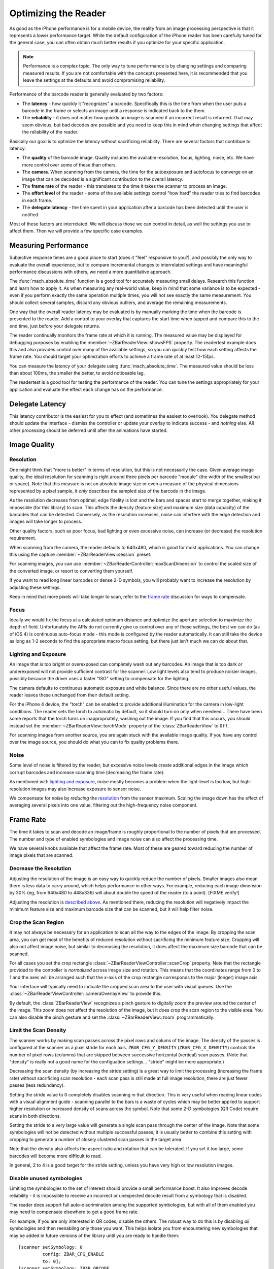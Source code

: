Optimizing the Reader
=====================

As good as the iPhone performance is for a mobile device, the reality from an
image processing perspective is that it represents a lower performance target.
While the default configuration of the iPhone reader has been carefully tuned
for the general case, you can often obtain much better results if you optimize
for your specific application.

.. note::

   Performance is a complex topic.  The only way to tune performance is by
   changing settings and comparing measured results.  If you are not
   comfortable with the concepts presented here, it is recommended that you
   leave the settings at the defaults and avoid compromising reliability.

Performance of the barcode reader is generally evaluated by two factors:

* The **latency** - how quickly it "recognizes" a barcode.  Specifically this
  is the time from when the user puts a barcode in the frame or selects an
  image until a response is indicated back to the them.

* The **reliability** - it does not matter how quickly an image is scanned if
  an incorrect result is returned.  That may seem obvious, but bad decodes
  *are* possible and you need to keep this in mind when changing settings that
  affect the reliability of the reader.

Basically our goal is to optimize the latency without sacrificing reliability.
There are several factors that contribue to latency:

* The **quality** of the barcode image.  Quality includes the available
  resolution, focus, lighting, noise, etc.  We have more control over some of
  these than others.

* The **camera**.  When scanning from the camera, the time for the
  autoexposure and autofocus to converge on an image that can be decoded is a
  significant contribution to the overall latency.

* The **frame rate** of the reader - this translates to the time it takes the
  scanner to process an image.

* The **effort level** of the reader - some of the available settings control
  "how hard" the reader tries to find barcodes in each frame.

* The **delegate latency** - the time spent in your application after a
  barcode has been detected until the user is notified.

Most of these factors are interrelated.  We will discuss those we can control
in detail, as well the settings you use to affect them.  Then we will provide
a few specific case examples.


Measuring Performance
---------------------

Subjective response times are a good place to start (does it "feel" responsive
to you?), and possibly the only way to evaluate the overall experience, but to
compare incremental changes to interrelated settings and have meaningful
performance discussions with others, we need a more quantitative approach.

The :func:`mach_absolute_time` function is a good tool for accurately
measuring small delays.  Research this function and learn how to apply it.  As
when measuring any real-world value, keep in mind that some variance is to be
expected - even if you perform exactly the same operation multiple times, you
will not see exactly the same measurement.  You should collect several
samples, discard any obvious outliers, and average the remaining measurements.

One way that the overall reader latency may be evaluated is by manually
marking the time when the barcode is presented to the reader.  Add a control
to your overlay that captures the start time when tapped and compare this to
the end time, just before your delegate returns.

The reader continually monitors the frame rate at which it is running.  The
measured value may be displayed for debugging purposes by enabling the
:member:`~ZBarReaderView::showsFPS` property.  The readertest example does
this and also provides control over many of the available settings, so you can
quickly test how each setting affects the frame rate.  You should target your
optimization efforts to achieve a frame rate of at least 12-15fps.

You can measure the latency of your delegate using :func:`mach_absolute_time`.
The measured value should be less than about 100ms, the smaller the better, to
avoid noticeable lag.

The readertest is a good tool for testing the performance of the reader.  You
can tune the settings appropriately for your application and evaluate the
effect each change has on the performance.


Delegate Latency
----------------

This latency contributor is the easiest for you to effect (and sometimes the
easiest to overlook).  You delegate method should update the interface -
dismiss the controller or update your overlay to indicate success - and
*nothing* else.  All other processing should be deferred until after the
animations have started.


Image Quality
-------------

Resolution
^^^^^^^^^^

One might think that "more is better" in terms of resolution, but this is not
necessarily the case.  Given average image quality, the ideal resolution for
scanning is right around three pixels per barcode "module" (the width of the
smallest bar or space).  Note that this measure is not an absolute image size
or even a measure of the physical dimensions represented by a pixel sample, it
*only* describes the sampled size of the barcode in the image.

As the resolution decreases from optimal, edge fidelity is lost and the bars
and spaces start to merge together, making it impossible (for this library) to
scan.  This affects the density (feature size) and maximum size (data
capacity) of the barcodes that can be detected.  Conversely, as the resolution
increases, noise can interfere with the edge detection and images will take
longer to process.

Other quality factors, such as poor focus, bad lighting or even excessive
noise, can increase (or decrease) the resolution requirement.

When scanning from the camera, the reader defaults to 640x480, which is good
for most applications.  You can change this using the capture
:member:`~ZBarReaderView::session` preset.

For scanning images, you can use
:member:`~ZBarReaderController::maxScanDimension` to control the scaled size
of the converted image, or resort to converting them yourself.

If you want to read long linear barcodes or dense 2-D symbols, you will
probably want to increase the resolution by adjusting these settings.

Keep in mind that more pixels will take longer to scan, refer to the `frame
rate`_ discussion for ways to compensate.

Focus
^^^^^

Ideally we would fix the focus at a calculated optimum distance and optimize
the aperture selection to maximize the depth of field.  Unfortunately the APIs
do not currently give us control over any of these settings, the best we can
do (as of iOS 4) is continuous auto-focus mode - this mode is configured by
the reader automatically.  It can still take the device as long as 1-2 seconds
to find the appropriate macro focus setting, but there just isn't much we can
do about that.

Lighting and Exposure
^^^^^^^^^^^^^^^^^^^^^

An image that is too bright or overexposed can completely wash out any
barcodes.  An image that is too dark or underexposed will not provide
sufficient contrast for the scanner.  Low light levels also tend to produce
noisier images, possibly because the driver uses a faster "ISO" setting to
compensate for the lighting.

The camera defaults to continuous automatic exposure and white balance.  Since
there are no other useful values, the reader leaves these unchanged from their
default setting.

For the iPhone 4 device, the "torch" can be enabled to provide additional
illumination for the camera in low-light conditions.  The reader sets the
torch to automatic by default, so it should turn on only when needeed...
There have been some reports that the torch turns on inappropriately, washing
out the image.  If you find that this occurs, you should instead set the
:member:`~ZBarReaderView::torchMode` property of the :class:`ZBarReaderView`
to ``Off``.

For scanning images from another source, you are again stuck with the
available image quality.  If you have any control over the image source, you
should do what you can to fix quality problems there.

Noise
^^^^^

Some level of noise is filtered by the reader, but excessive noise levels
create additional edges in the image which corrupt barcodes and increase
scanning time (decreasing the frame rate).

As mentioned with `lighting and exposure`_, noise mostly becomes a problem
when the light-level is too low, but high-resolution images may also increase
exposure to sensor noise.

We compensate for noise by *reducing* the `resolution`_ from the sensor
maximum.  Scaling the image down has the effect of averaging several pixels
into one value, filtering out the high-frequency noise component.


Frame Rate
----------

The time it takes to scan and decode an image/frame is roughly proportional to
the number of pixels that are processed.  The number and type of enabled
symbologies and image noise can also affect the processing time.

We have several knobs available that affect the frame rate.  Most of these are
geared toward reducing the number of image pixels that are scanned.

Decrease the Resolution
^^^^^^^^^^^^^^^^^^^^^^^

Adjusting the resolution of the image is an easy way to quickly reduce the
number of pixels.  Smaller images also mean there is less data to carry
around, which helps performance in other ways.  For example, reducing each
image dimension by 30% (eg, from 640x480 to 448x336) will about double the
speed of the reader (to a point).  [FIXME verify!]

Adjusting the resolution is `described above <resolution>`_.  As mentioned
there, reducing the resolution will negatively impact the minimum feature size
and maximum barcode size that can be scanned, but it will help filter noise.

Crop the Scan Region
^^^^^^^^^^^^^^^^^^^^

It may not always be necessary for an application to scan all the way to the
edges of the image.  By cropping the scan area, you can get most of the
benefits of reduced resolution without sacrificing the minimum feature size.
Cropping will also not affect image noise, but similar to decreasing the
resolution, it does affect the maximum size barcode that can be scanned.

For all cases you set the crop rectangle
:class:`~ZBarReaderViewController::scanCrop` property.  Note that the
rectangle provided to the controller is *normalized* across image size and
rotation.  This means that the coordinates range from 0 to 1 and the axes will
be arranged such that the x-axis of the crop rectangle corresponds to the
major (longer) image axis.

Your interface will typically need to indicate the cropped scan area to the
user with visual queues.  Use the
:class:`~ZBarReaderViewController::cameraOverlayView` to provide this.

By default, the :class:`ZBarReaderView` recognizes a pinch gesture to
digitally zoom the preview around the center of the image.  This zoom does not
affect the resolution of the image, but it does crop the scan region to the
visible area.  You can also disable the pinch gesture and set the
:class:`~ZBarReaderView::zoom` programmatically.

Limit the Scan Density
^^^^^^^^^^^^^^^^^^^^^^

The scanner works by making scan passes across the pixel rows and colums of
the image.  The density of the passes is configured at the scanner as a pixel
stride for each axis.  ``ZBAR_CFG_Y_DENSITY`` (``ZBAR_CFG_X_DENSITY``)
controls the number of pixel rows (columns) that are skipped between
successive horizontal (vertical) scan passes.  (Note that "density" is really
not a good name for the configuation settings... "stride" might be more
appropriate.)

Decreasing the scan density (by increasing the stride setting) is a great way
to limit the processing (increasing the frame rate) without sacrificing scan
resolution - each scan pass is still made at full image resolution, there are
just fewer passes (less redundancy).

Setting the stride value to 0 completely disables scanning in that direction.
This is very useful when reading linear codes with a visual alignment guide -
scanning parallel to the bars is a waste of cycles which may be better applied
to support higher resolution or increased density of scans across the symbol.
Note that some 2-D symbologies (QR Code) require scans in both directions.

Setting the stride to a very large value will generate a single scan pass
through the center of the image.  Note that some symbologies will not be
detected without multiple successful passes; it is usually better to combine
this setting with cropping to generate a number of closely clustered scan
passes in the target area.

Note that the density also affects the aspect ratio and rotation that can be
tolerated.  If you set it too large, some barcodes will become more difficult
to read.

In general, 2 to 4 is a good target for the stride setting, unless you have
very high or low resolution images.

Disable unused symbologies
^^^^^^^^^^^^^^^^^^^^^^^^^^

Limiting the symbologies to the set of interest should provide a small
performance boost.  It also improves decode reliability - it is impossible to
receive an incorrect or unexpected decode result from a symbology that is
disabled.

The reader does support full auto-discrimination among the supported
symbologies, but with all of them enabled you may need to compensate elsewhere
to get a good frame rate.

For example, if you are only interested in QR codes, disable the others.  The
robust way to do this is by disabling *all* symbologies and then reenabling
only those you want.  This helps isolate you from encountering new symbologies
that may be added in future versions of the library until you are ready to
handle them::

   [scanner setSymbology: 0
            config: ZBAR_CFG_ENABLE
            to: 0];
   [scanner setSymbology: ZBAR_QRCODE
            config: ZBAR_CFG_ENABLE
            to: 1];

Even if you would like your application to support multiple symbologies, you
may consider if there is a way to limit the enabled subset based on the
scanning context, etc...


Examples
--------

You can try these examples yourself using the readertest.  For each example,
start with the default settings (by tapping the ZBarReaderViewController
class) and enable the custom overlay and continuous mode.

Frame rates are approximate, measured on an iPhone 3GS running iOS 4.0.1 in a
room with "average" light level (whatever that means).  Two measurements are
taken for each case: the rate with the camera pointed at a blank white page
such that it fills the image, and the rate while decoding the provided
example.

For reference, the base frame rates with default settings are ?/? for [this
linear symbol] and ?/? for [this QR symbol].

Long Linear Symbols
^^^^^^^^^^^^^^^^^^^

To scan the longest symbol possible, we want to maximize resolution and scan
the longest image axis.  [Here is a barcode] you can use for testing.

We can compensate for the reduction this causes in the frame rate by:

* cropping the image to a long, skinny rectangle
* disabling scans across the short image axis
* reducing the density

High Density QR Symbols
^^^^^^^^^^^^^^^^^^^^^^^

In this case we also want to maximize the resolution.

* crop to square
* reduce density

Small DataBar Symbols
^^^^^^^^^^^^^^^^^^^^^

Again we want high resolution scans, but this time we also want high density
passes in both directions.

* zoom/crop, also helps user see barcode
